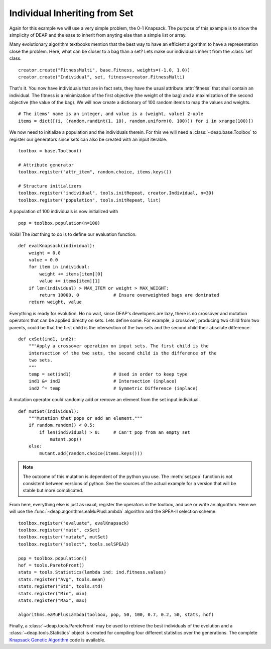 ==============================
Individual Inheriting from Set
==============================

Again for this example we will use a very simple problem, the 0-1 Knapsack.
The purpose of this example is to show the simplicity of DEAP and the ease to
inherit from anyting else than a simple list or array.

Many evolutionary algorithm textbooks mention that the best way to have an
efficient algorithm to have a representation close the problem. Here, what can
be closer to a bag than a set? Lets make our individuals inherit from the
:class:`set` class. ::

    creator.create("FitnessMulti", base.Fitness, weights=(-1.0, 1.0))
    creator.create("Individual", set, fitness=creator.FitnessMulti)

That's it. You now have individuals that are in fact sets, they have the usual
attribute :attr:`fitness` that shall contain an individual. The fitness is a
minimization of the first objective (the weight of the bag) and a maximization
of the second objective (the value of the bag). We will now create a
dictionary of 100 random items to map the values and weights. 
::

    # The items' name is an integer, and value is a (weight, value) 2-uple
    items = dict([(i, (random.randint(1, 10), random.uniform(0, 100))) for i in xrange(100)])

We now need to initialize a population and the individuals therein. For this
we will need a :class:`~deap.base.Toolbox` to register our generators since
sets can also be created with an input iterable. 
::

	toolbox = base.Toolbox()
    
	# Attribute generator
	toolbox.register("attr_item", random.choice, items.keys())
    
	# Structure initializers
	toolbox.register("individual", tools.initRepeat, creator.Individual, n=30)
	toolbox.register("population", tools.initRepeat, list)

A population of 100 individuals is now initialized with 
::

    pop = toolbox.population(n=100)
    
Voilà! The *last* thing to do is to define our evaluation function.
::

    def evalKnapsack(individual):
        weight = 0.0
        value = 0.0
        for item in individual:
            weight += items[item][0]
            value += items[item][1]
        if len(individual) > MAX_ITEM or weight > MAX_WEIGHT:
            return 10000, 0             # Ensure overweighted bags are dominated
        return weight, value

Everything is ready for evolution. Ho no wait, since DEAP's developers are
lazy, there is no crossover and mutation operators that can be applied
directly on sets. Lets define some. For example, a crossover, producing two child from two parents, could be that the first child is the
intersection of the two sets and the second child their absolute difference.
::

    def cxSet(ind1, ind2):
        """Apply a crossover operation on input sets. The first child is the
        intersection of the two sets, the second child is the difference of the
        two sets.
        """
        temp = set(ind1)                # Used in order to keep type
        ind1 &= ind2                    # Intersection (inplace)
        ind2 ^= temp                    # Symmetric Difference (inplace)

A mutation operator could randomly add or remove an element from the set
input individual. 
::

    def mutSet(individual):
        """Mutation that pops or add an element."""
        if random.random() < 0.5:
            if len(individual) > 0:     # Can't pop from an empty set
                mutant.pop()
        else:
            mutant.add(random.choice(items.keys()))

.. note::
   The outcome of this mutation is dependent of the python you use. The
   :meth:`set.pop` function is not consistent between versions of python. See
   the sources of the actual example for a version that will be stable but
   more complicated.

From here, everything else is just as usual, register the operators in the
toolbox, and use or write an algorithm. Here we will use the :func:`~deap.algorithms.eaMuPlusLambda`
algorithm and the SPEA-II selection scheme. 
::

	toolbox.register("evaluate", evalKnapsack)
	toolbox.register("mate", cxSet)
	toolbox.register("mutate", mutSet)
	toolbox.register("select", tools.selSPEA2)
	
	pop = toolbox.population()
	hof = tools.ParetoFront()
	stats = tools.Statistics(lambda ind: ind.fitness.values)
	stats.register("Avg", tools.mean)
	stats.register("Std", tools.std)
	stats.register("Min", min)
	stats.register("Max", max)
	
	algorithms.eaMuPlusLambda(toolbox, pop, 50, 100, 0.7, 0.2, 50, stats, hof)

Finally, a :class:`~deap.tools.ParetoFront` may be used to retrieve the best
individuals of the evolution and a :class:`~deap.tools.Statistics` object is
created for compiling four different statistics over the generations. The
complete `Knapsack Genetic Algorithm
<http://deap.googlecode.com/hg/examples/ga_knapsack.py>`_ code is available.

